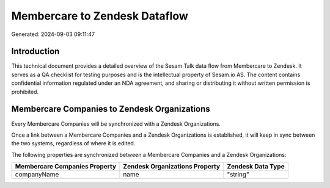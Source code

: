 ==============================
Membercare to Zendesk Dataflow
==============================

Generated: 2024-09-03 09:11:47

Introduction
------------

This technical document provides a detailed overview of the Sesam Talk data flow from Membercare to Zendesk. It serves as a QA checklist for testing purposes and is the intellectual property of Sesam.io AS. The content contains confidential information regulated under an NDA agreement, and sharing or distributing it without written permission is prohibited.

Membercare Companies to Zendesk Organizations
---------------------------------------------
Every Membercare Companies will be synchronized with a Zendesk Organizations.

Once a link between a Membercare Companies and a Zendesk Organizations is established, it will keep in sync between the two systems, regardless of where it is edited.

The following properties are synchronized between a Membercare Companies and a Zendesk Organizations:

.. list-table::
   :header-rows: 1

   * - Membercare Companies Property
     - Zendesk Organizations Property
     - Zendesk Data Type
   * - companyName
     - name
     - "string"

